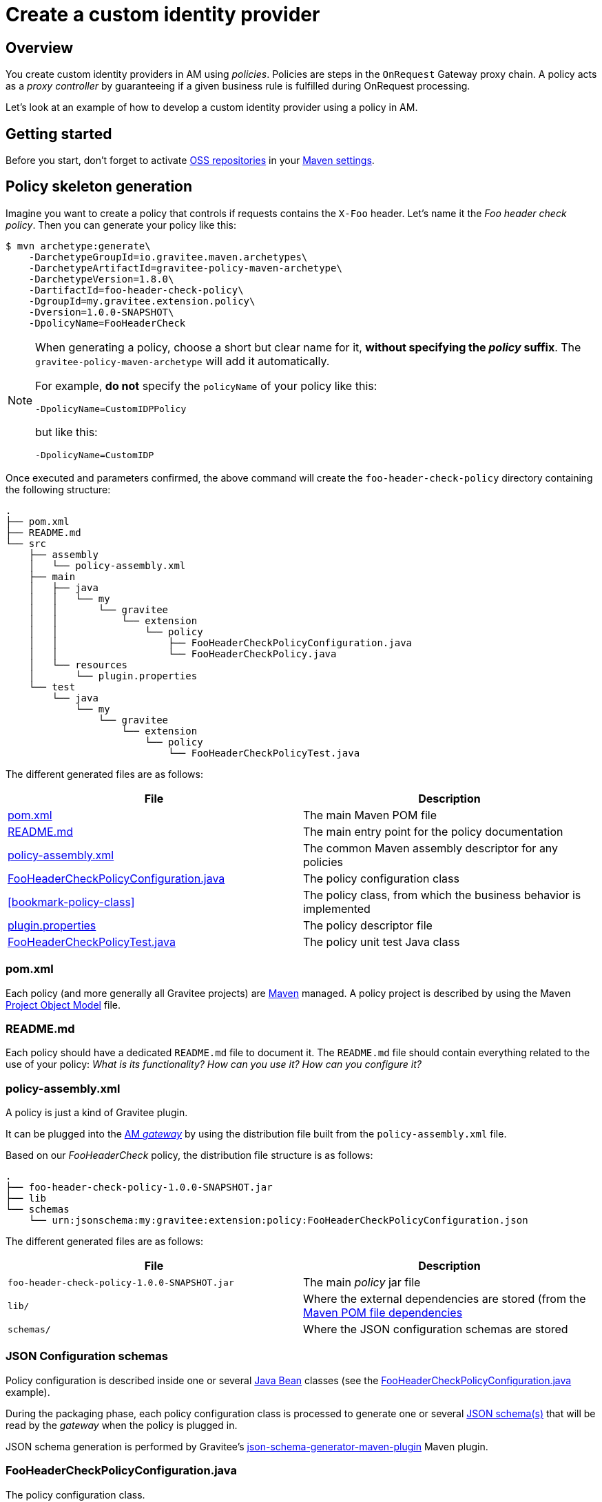 [[gravitee-devguide-policies]]
= Create a custom identity provider
:page-sidebar: am_3_x_sidebar
:page-permalink: am/current/am_userguide_custom_identity_provider.html
:page-folder: am/dev-guide
:page-layout: am

== Overview

You create custom identity providers in AM using _policies_.
Policies are steps in the `OnRequest` Gateway proxy chain. A policy acts as a _proxy controller_ by guaranteeing if a given business rule is fulfilled during OnRequest processing.

Let's look at an example of how to develop a custom identity provider using a policy in AM.

== Getting started

Before you start, don't forget to activate http://central.sonatype.org/pages/ossrh-guide.html[OSS repositories, window=\"_blank\"] in your https://maven.apache.org/settings.html[Maven settings, window=\"_blank\"].

== Policy skeleton generation

Imagine you want to create a policy that controls if requests contains the `X-Foo` header. Let's name it the _Foo header check policy_. Then you can generate your policy like this:

[source,bash]
----
$ mvn archetype:generate\
    -DarchetypeGroupId=io.gravitee.maven.archetypes\
    -DarchetypeArtifactId=gravitee-policy-maven-archetype\
    -DarchetypeVersion=1.8.0\
    -DartifactId=foo-header-check-policy\
    -DgroupId=my.gravitee.extension.policy\
    -Dversion=1.0.0-SNAPSHOT\
    -DpolicyName=FooHeaderCheck
----

[NOTE]
==========================
When generating a policy, choose a short but clear name for it, *without specifying the _policy_ suffix*. The `gravitee-policy-maven-archetype` will add it automatically.

For example, *do not* specify the `policyName` of your policy like this:

[source]
----
-DpolicyName=CustomIDPPolicy
----

but like this:

[source]
----
-DpolicyName=CustomIDP
----
==========================

Once executed and parameters confirmed, the above command will create the `foo-header-check-policy` directory containing the following structure:

[source]
----
.
├── pom.xml
├── README.md
└── src
    ├── assembly
    │   └── policy-assembly.xml
    ├── main
    │   ├── java
    │   │   └── my
    │   │       └── gravitee
    │   │           └── extension
    │   │               └── policy
    │   │                   ├── FooHeaderCheckPolicyConfiguration.java
    │   │                   └── FooHeaderCheckPolicy.java
    │   └── resources
    │       └── plugin.properties
    └── test
        └── java
            └── my
                └── gravitee
                    └── extension
                        └── policy
                            └── FooHeaderCheckPolicyTest.java
----

The different generated files are as follows:

|===
|File |Description

| <<bookmark-pom>> |The main Maven POM file
| <<bookmark-readme>> |The main entry point for the policy documentation
| <<bookmark-policy-assembly>> |The common Maven assembly descriptor for any policies
| <<bookmark-configuration-class>> |The policy configuration class
| <<bookmark-policy-class>> |The policy class, from which the business behavior is implemented
| <<bookmark-descriptor>> |The policy descriptor file
| <<bookmark-test>> |The policy unit test Java class
|===

[discrete]
[[bookmark-pom]]
=== pom.xml

Each policy (and more generally all Gravitee projects) are https://maven.apache.org/[Maven] managed. A policy project is described by using the Maven https://maven.apache.org/pom.html[Project Object Model] file.

[discrete]
[[bookmark-readme]]
=== README.md

Each policy should have a dedicated `README.md` file to document it. The `README.md` file should contain everything related to the use of your policy: _What is its functionality? How can you use it? How can you configure it?_

[discrete]
[[bookmark-policy-assembly]]
=== policy-assembly.xml

A policy is just a kind of Gravitee plugin.

It can be plugged into the <<gateway, AM _gateway_>> by using the distribution file built from the `policy-assembly.xml` file.

Based on our _FooHeaderCheck_ policy, the distribution file structure is as follows:

[source]
----
.
├── foo-header-check-policy-1.0.0-SNAPSHOT.jar
├── lib
└── schemas
    └── urn:jsonschema:my:gravitee:extension:policy:FooHeaderCheckPolicyConfiguration.json
----

The different generated files are as follows:

|===
|File |Description

|`foo-header-check-policy-1.0.0-SNAPSHOT.jar` |The main _policy_ jar file
|`lib/` |Where the external dependencies are stored (from the https://maven.apache.org/guides/introduction/introduction-to-dependency-mechanism.html[Maven POM file dependencies]
|`schemas/` |Where the JSON configuration schemas are stored
|===

[discrete]
[[bookmark-configuration-schema]]
=== JSON Configuration schemas

Policy configuration is described inside one or several http://docs.oracle.com/javase/tutorial/javabeans/[Java Bean] classes (see the <<bookmark-configuration-class>> example).

During the packaging phase, each policy configuration class is processed to generate one or several http://json-schema.org/[JSON schema(s)] that will be read by the _gateway_ when the policy is plugged in.

JSON schema generation is performed by Gravitee's https://github.com/gravitee-io/json-schema-generator-maven-plugin[json-schema-generator-maven-plugin] Maven plugin.

[discrete]
[[bookmark-configuration-class]]
=== FooHeaderCheckPolicyConfiguration.java

The policy configuration class.

Policy configuration is described in one or several http://docs.oracle.com/javase/tutorial/javabeans/[Java Bean] class(es) where each attribute is a configuration parameter.

During packaging, policy configuration is compiled into link:#schemas[JSON Configuration schemas]. These schemas are used to parse https://github.com/gravitee-io/gravitee-gateway[API definitions].

Policy configuration is injected into the policy class instance at runtime and can then be used during implementation.



[discrete]
[[bookmark-descriptor]]
=== plugin.properties

As mentioned previously, a policy is a kind of Gravitee plugin. Each plugin is described by the _plugin.properties_ descriptor which declares the following parameters:

|===
|Parameter |Description |Default value

|`id` |The policy identifier |_policy_ artifact id
|`name` |The policy name |N/A (mandatory parameter)
|`version` |The policy version |N/A (mandatory parameter)
|`description` |The policy description |"Description of the _Policy name_ Gravitee Policy"
|`class` |The main policy class |Path to the generated class file
|`type` |The type of Gravitee plugin |`policy`
|===

NOTE: A policy is enabled when declared in the API definition. The policy identifier is used, as its name suggests, to identify the policy. You must ensure you choose the correct policy identifier* from the outset. It may be hard to rename it later if there are many API definitions linked to it.

[discrete]
[[bookmark-test]]
=== FooHeaderCheckPolicyTest.java

The http://junit.org/[JUnit] unit test class for this policy.
